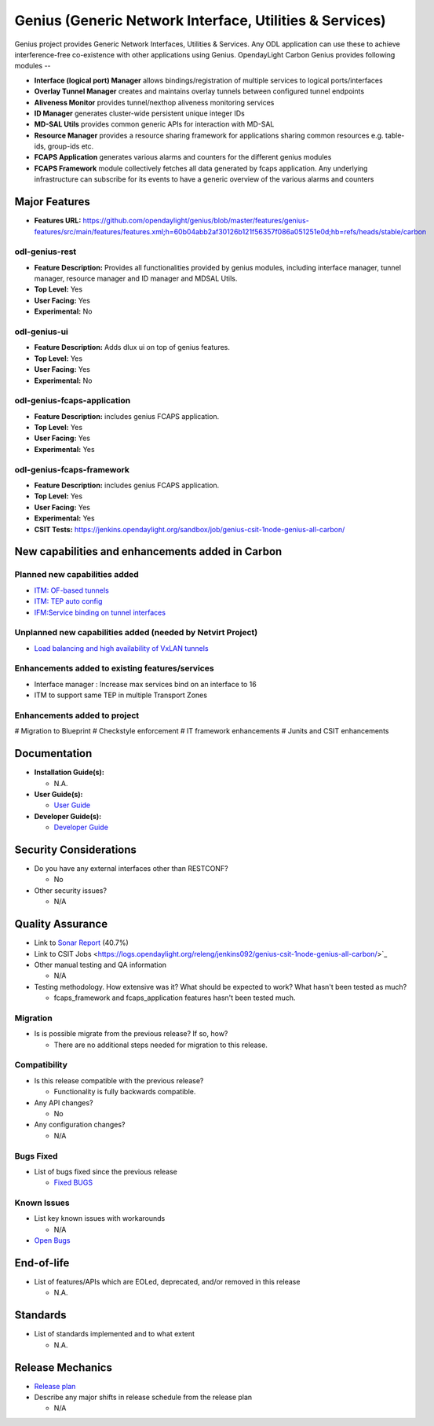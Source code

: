 ========================================================
Genius (Generic Network Interface, Utilities & Services)
========================================================

Genius project provides Generic Network Interfaces, Utilities & Services. Any ODL application can use these to achieve interference-free co-existence with other applications using Genius. OpendayLight Carbon Genius provides following modules --

* **Interface (logical port) Manager** allows bindings/registration of multiple services to logical ports/interfaces
* **Overlay Tunnel Manager** creates and maintains overlay tunnels between configured tunnel endpoints
* **Aliveness Monitor** provides tunnel/nexthop aliveness monitoring services
* **ID Manager** generates cluster-wide persistent unique integer IDs
* **MD-SAL Utils** provides common generic APIs for interaction with MD-SAL
* **Resource Manager** provides a resource sharing framework for applications sharing common resources e.g. table-ids, group-ids etc.
* **FCAPS Application**  generates various alarms and counters for the different genius modules
* **FCAPS Framework**  module collectively fetches all data generated by fcaps application. Any underlying infrastructure can subscribe for its events to have a generic overview of the various alarms and counters

Major Features
==============

* **Features URL:** https://github.com/opendaylight/genius/blob/master/features/genius-features/src/main/features/features.xml;h=60b04abb2af30126b121f56357f086a051251e0d;hb=refs/heads/stable/carbon

odl-genius-rest
---------------

* **Feature Description:**  Provides all functionalities provided by genius modules, including interface manager, tunnel manager, resource manager and ID manager and MDSAL Utils.

* **Top Level:** Yes
* **User Facing:** Yes
* **Experimental:** No

odl-genius-ui
-------------

* **Feature Description:**  Adds dlux ui on top of genius features.
* **Top Level:** Yes
* **User Facing:** Yes
* **Experimental:** No

odl-genius-fcaps-application
----------------------------

* **Feature Description:**  includes genius FCAPS application.
* **Top Level:** Yes
* **User Facing:** Yes
* **Experimental:** Yes

odl-genius-fcaps-framework
--------------------------

* **Feature Description:**  includes genius FCAPS application.
* **Top Level:** Yes
* **User Facing:** Yes
* **Experimental:** Yes

* **CSIT Tests:** https://jenkins.opendaylight.org/sandbox/job/genius-csit-1node-genius-all-carbon/


New capabilities and enhancements added in Carbon
=================================================

Planned new capabilities added
------------------------------

* `ITM: OF-based tunnels <http://docs.opendaylight.org/en/latest/submodules/genius/docs/specs/of-tunnels.html>`_
* `ITM: TEP auto config <http://docs.opendaylight.org/en/latest/submodules/genius/docs/specs/itm-tunnel-auto-config.html>`_
* `IFM:Service binding on tunnel interfaces <http://docs.opendaylight.org/en/latest/submodules/genius/docs/specs/service-binding-on-tunnels.html>`_


Unplanned new capabilities added (needed by Netvirt Project)
------------------------------------------------------------

* `Load balancing and high availability of VxLAN tunnels <http://docs.opendaylight.org/en/latest/submodules/genius/docs/specs/multiple-vxlan-tunnels.html>`_

Enhancements added to existing features/services
------------------------------------------------

* Interface manager : Increase max services bind on an interface to 16
* ITM to support same TEP in multiple Transport Zones

Enhancements added to project
-----------------------------

# Migration to Blueprint
# Checkstyle enforcement
# IT framework enhancements
# Junits and CSIT enhancements

Documentation
=============

* **Installation Guide(s):**

  * N.A.

* **User Guide(s):**

  * `User Guide <https://wiki.opendaylight.org/view/Genius:_User_Guide>`_

* **Developer Guide(s):**

  * `Developer Guide <http://docs.opendaylight.org/en/latest/submodules/genius/docs/index.html>`_

Security Considerations
=======================

* Do you have any external interfaces other than RESTCONF?

  * No

* Other security issues?

  * N/A

Quality Assurance
=================

* Link to `Sonar Report <https://sonar.opendaylight.org/overview?id=64114>`_ (40.7%)

* Link to CSIT Jobs <https://logs.opendaylight.org/releng/jenkins092/genius-csit-1node-genius-all-carbon/>`_

* Other manual testing and QA information

  * N/A

* Testing methodology. How extensive was it? What should be expected to work? What hasn't been tested as much?

  * fcaps_framework and fcaps_application features hasn't been tested much.

Migration
---------

* Is is possible migrate from the previous release? If so, how?

  * There are no additional steps needed for migration to this release.

Compatibility
-------------

* Is this release compatible with the previous release?

  * Functionality is fully backwards compatible.

* Any API changes?

  * No

* Any configuration changes?

  * N/A

Bugs Fixed
----------

* List of bugs fixed since the previous release

  * `Fixed BUGS <https://bugs.opendaylight.org/buglist.cgi?chfieldfrom=2016-08-9&chfieldto=2017-05-25&list_id=78466&product=genius&query_format=advanced&resolution=FIXED>`_

Known Issues
------------

* List key known issues with workarounds

  * N/A

* `Open Bugs <https://bugs.opendaylight.org/buglist.cgi?chfieldfrom=2016-08-9&chfieldto=2017-05-25&list_id=78466&product=genius&query_format=advanced&bug_status=__open__>`_

End-of-life
===========

* List of features/APIs which are EOLed, deprecated, and/or removed in this release

  * N.A.

Standards
=========

* List of standards implemented and to what extent

  * N.A.

Release Mechanics
=================

* `Release plan <https://wiki.opendaylight.org/view/Genius:Carbon_Release_Plan>`_

* Describe any major shifts in release schedule from the release plan

  * N/A
